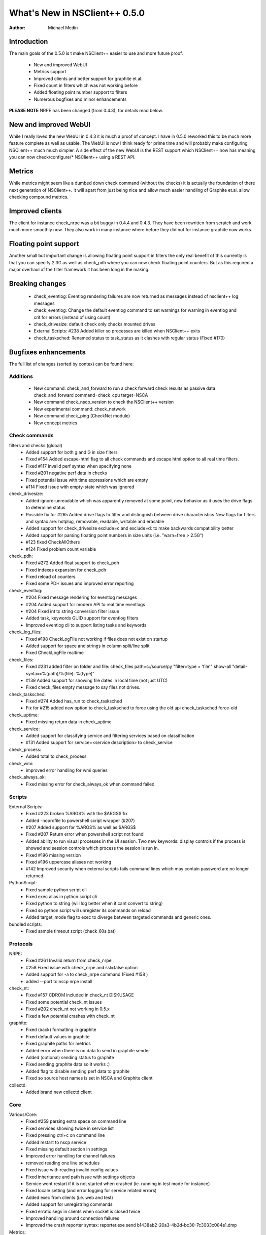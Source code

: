 *********************************
  What's New in NSClient++ 0.5.0
*********************************

:Author: Michael Medin

.. |release| replace:: 0.4.4

Introduction
============

The main goals of the 0.5.0 is t make NSClient++ easier to use and more future proof.

 * New and improved WebUI
 * Metrics support
 * Improved clients and better support for graphite et.al.
 * Fixed count in filters which was not working before
 * Added floating point number support to filters
 * Numerous bugfixes and minor enhancements

**PLEASE NOTE** NRPE has been changed (from 0.4.3), for details read below.

New and improved WebUI
======================

While I really loved the new WebUI in 0.4.3 it is much a proof of concept. I have in 0.5.0 reworked this to be much more feature complete as well as usable.
The WebUI is now I think ready for prime time and will probably make configuring NSClient++ much much simpler.
A side effect of the new WebUI is the REST support which NSClient++ now has meaning you can now check/configure/* NSClient++ using a REST API.

Metrics
=======

While metrics might seem like a dumbed down check command (without the checks) it is actually the foundation of there next generation of NSClient++.
It will apart from just being nice and allow much easier handling of Graphite et.al. allow checking compound metrics.

Improved clients
================

The client for instance check_nrpe was a bit buggy in 0.4.4 and 0.4.3. They have been rewritten from scratch and work much more smoothly now.
They also work in many instance where before they did not for instance graphite now works.

Floating point support
======================

Another small but important change is allowing floating point support in filters the only real benefit of this currently is that you can specify 2.3G as well as check_pdh where you can now check floating point counters.
But as this required a major overhaul of the filter framework it has been long in the making.

Breaking changes
================

 * check_eventlog: Eventlog rendering failures are now returned as messages instead of nsclient++ log messages
 * check_eventlog: Change the default eventlog command to set warnings for warning in eventlog and crit for errors (instead of using count)
 * check_drivesize: default check only checks mounted drives
 * External Scripts: #238 Added killer so processes are killed when NSClient++ exits
 * check_tasksched: Renamed status to task_status as it clashes with regular status (Fixed #170)

Bugfixes enhancements
=====================

The full list of changes (sorted by contex) can be found here:

Additions
############

 * New command: check_and_forward to run a check forward check results as passive data
   check_and_forward command=check_cpu target=NSCA
 * New command check_nscp_version to check the NSClient++ version
 * New experimental command: check_network
 * New command check_ping (CheckNet module)
 * New concept metrics


Check commands
###########################

filters and checks (global)
 * Added support for both g and G in size filters
 * Fixed #154 Added escape-html flag to all check commands and escape html option to all real time filters.
 * Fixed #117 invalid perf syntax when specifying none
 * Fixed #201 negative perf data in checks
 * Fixed potential issue with time expressions which are empty
 * #114 Fixed issue with empty-state which was ignored

check_drivesize:
 * Added ignore-unreadable which was apparently removed at some point, new behavior as it uses the drive flags to determine status
 * Possible fix for #265 Added drive flags to filter and distinguish between drive characteristics
   New flags for filters and syntax are: hotplug, removable, readable, writable and erasable
 * Added support for check_drivesize exclude=c and exclude=d: to make backwards compatibility better
 * Added support for parsing floating point numbers in size units (i.e. "warn=free > 2.5G")
 * #123 fixed CheckAllOthers
 * #124 Fixed problem count variable

check_pdh:
 * Fixed #272 Added float support to check_pdh
 * Fixed indexes expansion for check_pdh
 * Fixed reload of counters
 * Fixed some PDH issues and improved error reporting

check_eventlog:
 * #204 Fixed message rendering for eventlog messages
 * #204 Added support for modern API to real time eventlogs
 * #204 Fixed int to string conversion filter issue
 * Added task, keywords GUID support for eventlog filters
 * Improved eventlog cli to support listing tasks and keywords

check_log_files:
 * Fixed #198 CheckLogFIle not working if files does not exist on startup
 * Added support for space and strings in column split/line split
 * Fixed CheckLogFIle realtime

check_files:
 * Fixed #231 added filter on folder and file:
   check_files path=c:/source/py "filter=type = 'file'" show-all "detail-syntax=%(path)/%(file): %(type)"
 * #139 Added support for showing file dates in local time (not just UTC)
 * Fixed check_files empty message to say files not drives.

check_tasksched:
 * Fixed #274 Added has_run to check_tasksched
 * Fix for #215 added new option to check_tasksched to force using the old api
   check_tasksched force-old

check_uptime:
 * Fixed missing return data in check_uptime

check_service:
 * Added support for classifying service and filtering services based on classification
 * #131 Added support for service=<service description> to check_service

check_process:
 * Added total to check_process

check_wmi:
 * improved error handling for wmi queries

check_always_ok:
 * Fixed missing error for check_always_ok when command failed

Scripts
########

External Scripts:
 * Fixed #223 broken %ARGS% with the $ARGS$ fix
 * Added -noprofile to powershell script wrapper (#207)
 * #207 Added support for %ARGS% as well as $ARGS$
 * Fixed #207 Return error when powershell script not found
 * Added ability to run visual processes in the UI session.
   Two new keywords: display controls if the process is showed and session controls which process the session is run in.
 * Fixed #196 missing version
 * Fixed #196 uppercase aliases not working
 * #142 Improved security when external scripts fails
   command lines which may contain password are no longer returned

PythonScript:
 * Fixed sample python script cli
 * Fixed exec alias in python script cli
 * Fixed python to string (will log better when it cant convert to string)
 * Fixed so python script will unregister its commands on reload
 * Added target_mode flag to exec to diverge between targeted commands and generic ones.

bundled scripts:
 * Fixed sample timeout script (check_60s.bat)

Protocols
#########

NRPE:
 * Fixed #261 Invalid return from check_nrpe
 * #258 Fixed issue with check_nrpe and ssl=false option
 * Added support for -a to check_nrpe command (Fixed #158 )
 * added --port to nscp nrpe install

check_nt:
 * Fixed #157 CDROM included in check_nt DISKUSAGE
 * Fixed some potential check_nt issues
 * Fixed #202 check_nt not working in 0.5.x
 * Fixed a few potential crashes with check_nt

graphite:
 * Fixed (back) formatting in graphite
 * Fixed default values in graphite
 * Fixed graphite paths for metrics
 * Added error when there is no data to send in graphite sender
 * Added (optional) sending status to graphite
 * Fixed sending graphite data so it works :)
 * Added flag to disable sending perf data to graphite
 * Fixed so source host names is set in NSCA and Graphite client

collectd:
 * Added brand new collectd client

Core
####

Various/Core:
 * Fixed #259 parsing extra space on command line
 * Fixed services showing twice in service list
 * Fixed pressing ctrl+c on command line
 * Added restart to nscp service
 * Fixed missing default section in settings
 * Improved error handling for channel failures
 * removed reading one line schedules
 * Fixed issue with reading invalid config values
 * Fixed inheritance and path issue with settings objects
 * Service wont restart if it is not started when crashed (ie. running in test mode for instance)
 * Fixed locale setting (and error logging for service related errors)
 * Added exec from clients (i.e. web and test)
 * Added support for unregistring commands
 * Fixed erratic segv in clients when socket is closed twice
 * Improved handling around connection failures
 * Improved the crash reporter syntax:
   reporter.exe send b1438ab2-20a3-4b2d-bc30-7c3033c084e1.dmp

Metrics:
 * Added network metrics
 * Added metrics submission and fetching to python scripts
 * Added test client command metrics to display all metrics
 * Added metrics to internal scheduler
 * Added thread count to scheduler metrics
 * Added metrics support to clients and added metrics sending to graphite client
 * Added metrics to scheduler

WebUI:
 * Fixed 220: WebPage not loading in IE
 * Fixed option bug in WEBServer command line
 * Fixed metrics in WebUI
 * Fixed collection strategy value in web ui
 * Added ugly but working filter list for metrics
 * Added filtering to query and module
 * Fixed metrics (with new py)
 * Fixed logout/login issue in webui
 * Fixed disk graphs in WebUI
 * Fixed some issues in setting dialog
 * Added feedback to loading modules as well as proper save
 * WebUI added help to settings dialog (about tabs)
 * WEBUI: Changed to save menu is always shown and added auto save support
 * Fixed password command line for the web client (i.e. nscp web password)
 * Fixed command lines for password in WEB UI

MSI installer:
 * (re)added CONF_SET installer key
 * Added support for setting arbitrary keys on command line

API:
 * Started to cleanuup "return codes" in the API which has been all over the place before. This will most likely fix all NSCA/Scheduler issues
 * Removed encrypt from the API has it has not been implemented for some time

Changes in 0.4.4
================

For a list of all changes in 0.4.4 see :doc:`What's new in NSClient++ 0.4.4 <0.4.4>`
